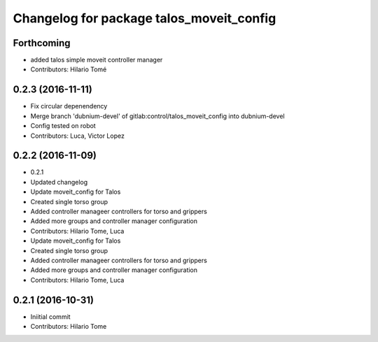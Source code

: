 ^^^^^^^^^^^^^^^^^^^^^^^^^^^^^^^^^^^^^^^^^
Changelog for package talos_moveit_config
^^^^^^^^^^^^^^^^^^^^^^^^^^^^^^^^^^^^^^^^^

Forthcoming
-----------
* added talos simple moveit controller manager
* Contributors: Hilario Tomé

0.2.3 (2016-11-11)
------------------
* Fix circular depenendency
* Merge branch 'dubnium-devel' of gitlab:control/talos_moveit_config into dubnium-devel
* Config tested on robot
* Contributors: Luca, Victor Lopez

0.2.2 (2016-11-09)
------------------
* 0.2.1
* Updated changelog
* Update moveit_config for Talos
* Created single torso group
* Added controller manageer controllers for torso and grippers
* Added more groups and controller manager configuration
* Contributors: Hilario Tome, Luca

* Update moveit_config for Talos
* Created single torso group
* Added controller manageer controllers for torso and grippers
* Added more groups and controller manager configuration
* Contributors: Hilario Tome, Luca

0.2.1 (2016-10-31)
------------------
* Iniitial commit
* Contributors: Hilario Tome

